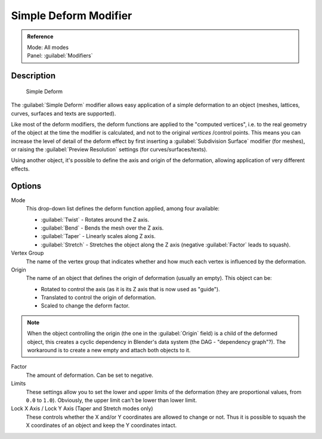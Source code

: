 
Simple Deform Modifier
**********************

.. admonition:: Reference
   :class: refbox

   | Mode:     All modes
   | Panel:    :guilabel:`Modifiers`


Description
===========

.. figure:: /images/25-Manual-Modifiers-Simpledeform.jpg

   Simple Deform


The :guilabel:`Simple Deform` modifier allows easy application of a simple deformation to an
object (meshes, lattices, curves, surfaces and texts are supported).

Like most of the deform modifiers,
the deform functions are applied to the "computed vertices", i.e.
to the real geometry of the object at the time the modifier is calculated,
and not to the original *vertices* /control points. This means you can increase the level of
detail of the deform effect by first inserting a :guilabel:`Subdivision Surface` modifier
(for meshes), or raising the :guilabel:`Preview Resolution` settings
(for curves/surfaces/texts).

Using another object, it's possible to define the axis and origin of the deformation,
allowing application of very different effects.


Options
=======

Mode
   This drop-down list defines the deform function applied, among four available:

   - :guilabel:`Twist` - Rotates around the Z axis.
   - :guilabel:`Bend` - Bends the mesh over the Z axis.
   - :guilabel:`Taper` - Linearly scales along Z axis.
   - :guilabel:`Stretch` - Stretches the object along the Z axis (negative :guilabel:`Factor` leads to squash).

Vertex Group
   The name of the vertex group that indicates whether and how much each vertex is influenced by the deformation.

Origin
   The name of an object that defines the origin of deformation (usually an empty). This object can be:

   - Rotated to control the axis (as it is its Z axis that is now used as "guide").
   - Translated to control the origin of deformation.
   - Scaled to change the deform factor.

.. note::

   When the object controlling the origin (the one in the :guilabel:`Origin` field) is a child of the deformed object, this creates a cyclic dependency in Blender's data system (the DAG - "dependency graph"?). The workaround is to create a new empty and attach both objects to it.


Factor
   The amount of deformation.  Can be set to negative.

Limits
   These settings allow you to set the lower and upper limits of the deformation (they are proportional values, from ``0.0`` to ``1.0``). Obviously, the upper limit can't be lower than lower limit.

Lock X Axis / Lock Y Axis (Taper and Stretch modes only)
   These controls whether the X and/or Y coordinates are allowed to change or not. Thus it is possible to squash the X coordinates of an object and keep the Y coordinates intact.


